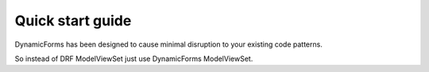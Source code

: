 Quick start guide
=================

DynamicForms has been designed to cause minimal disruption to your existing code patterns.

So instead of DRF ModelViewSet just use DynamicForms ModelViewSet.

.. todo:: Provide a code example showing how a simple Serializer / Viewset configuration might look like.

